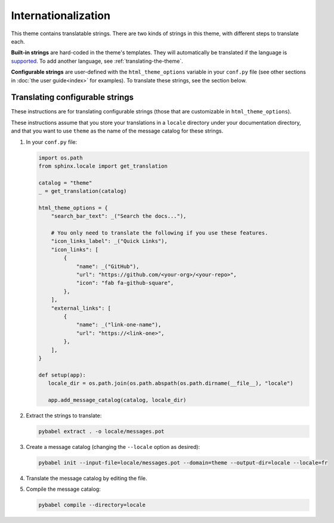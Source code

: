 Internationalization
====================

This theme contains translatable strings.
There are two kinds of strings in this theme, with different steps to translate each.

**Built-in strings** are hard-coded in the theme's templates.
They will automatically be translated if the language is `supported <https://github.com/pydata/pydata-sphinx-theme/tree/master/pydata_sphinx_theme/locale>`__.
To add another language, see :ref:`translating-the-theme`.

**Configurable strings** are user-defined with the ``html_theme_options`` variable in your ``conf.py`` file (see other sections in :doc:`the user guide<index>` for examples).
To translate these strings, see the section below.

Translating configurable strings
--------------------------------

These instructions are for translating configurable strings (those that are customizable in ``html_theme_options``).

These instructions assume that you store your translations in a ``locale`` directory under your documentation directory, and that you want to use ``theme`` as the name of the message catalog for these strings.

#. In your ``conf.py`` file:

   .. code-block:: python

      import os.path
      from sphinx.locale import get_translation

      catalog = "theme"
      _ = get_translation(catalog)

      html_theme_options = {
          "search_bar_text": _("Search the docs..."),

          # You only need to translate the following if you use these features.
          "icon_links_label": _("Quick Links"),
          "icon_links": [
              {
                  "name": _("GitHub"),
                  "url": "https://github.com/<your-org>/<your-repo>",
                  "icon": "fab fa-github-square",
              },
          ],
          "external_links": [
              {
                  "name": _("link-one-name"),
                  "url": "https://<link-one>",
              },
          ],
      }

      def setup(app):
         locale_dir = os.path.join(os.path.abspath(os.path.dirname(__file__), "locale")

         app.add_message_catalog(catalog, locale_dir)

#. Extract the strings to translate:

   .. code-block:: bash

      pybabel extract . -o locale/messages.pot

#. Create a message catalog (changing the ``--locale`` option as desired):

   .. code-block:: bash

      pybabel init --input-file=locale/messages.pot --domain=theme --output-dir=locale --locale=fr

#. Translate the message catalog by editing the file.

#. Compile the message catalog:

   .. code-block:: bash

      pybabel compile --directory=locale
